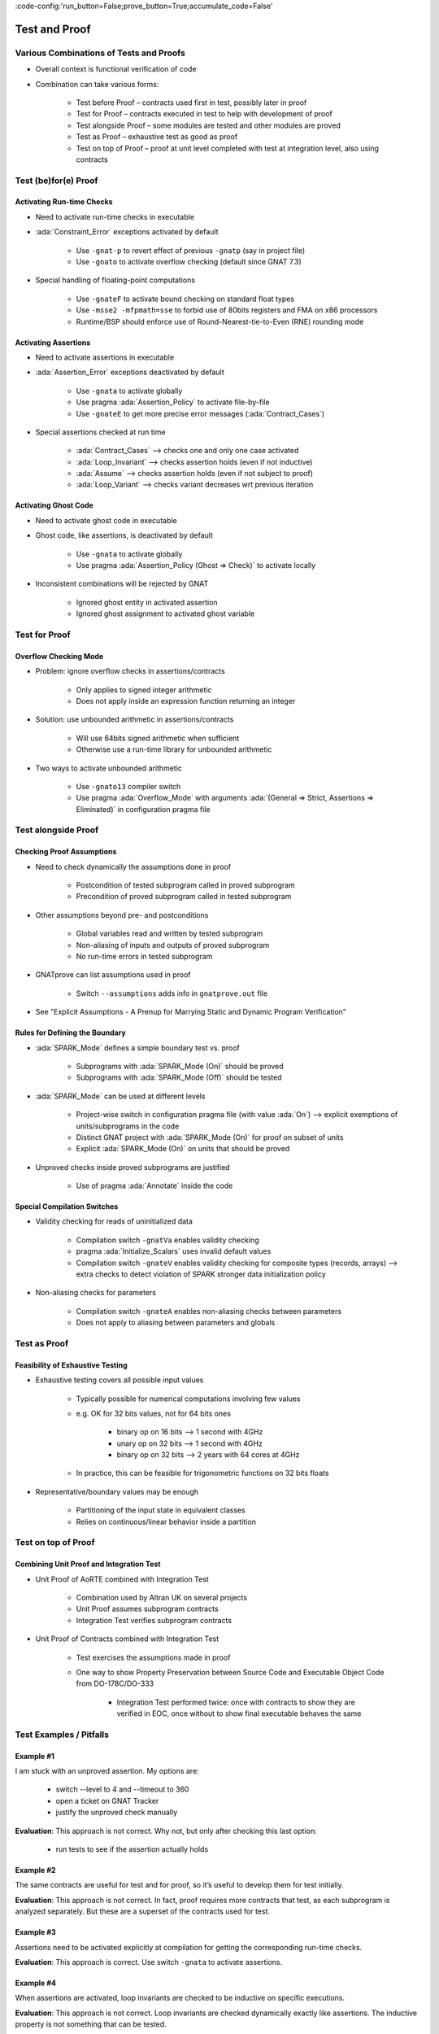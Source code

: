 :code-config:'run_button=False;prove_button=True;accumulate_code=False'

Test and Proof
=====================================================================

.. role:: ada(code)
   :language: ada


Various Combinations of Tests and Proofs
---------------------------------------------------------------------

- Overall context is functional verification of code

- Combination can take various forms:

    - Test before Proof – contracts used first in test, possibly later in
      proof

    - Test for Proof – contracts executed in test to help with development
      of proof

    - Test alongside Proof – some modules are tested and other modules are
      proved

    - Test as Proof – exhaustive test as good as proof

    - Test on top of Proof – proof at unit level completed with test at
      integration level, also using contracts


Test (be)for(e) Proof
---------------------------------------------------------------------

Activating Run-time Checks
~~~~~~~~~~~~~~~~~~~~~~~~~~

- Need to activate run-time checks in executable

- :ada:`Constraint_Error` exceptions activated by default

    - Use ``-gnat-p`` to revert effect of previous ``-gnatp`` (say in
      project file)

    - Use ``-gnato`` to activate overflow checking (default since GNAT
      7.3)

- Special handling of floating-point computations

    - Use ``-gnateF`` to activate bound checking on standard float types

    - Use ``-msse2 -mfpmath=sse`` to forbid use of 80bits registers and
      FMA on x86 processors

    - Runtime/BSP should enforce use of Round-Nearest-tie-to-Even (RNE)
      rounding mode


Activating Assertions
~~~~~~~~~~~~~~~~~~~~~

- Need to activate assertions in executable

- :ada:`Assertion_Error` exceptions deactivated by default

    - Use ``-gnata`` to activate globally

    - Use pragma :ada:`Assertion_Policy` to activate file-by-file

    - Use ``-gnateE`` to get more precise error messages
      (:ada:`Contract_Cases`)

- Special assertions checked at run time

    - :ada:`Contract_Cases` ⟶ checks one and only one case activated

    - :ada:`Loop_Invariant` ⟶ checks assertion holds (even if not
      inductive)

    - :ada:`Assume` ⟶ checks assertion holds (even if not subject to
      proof)

    - :ada:`Loop_Variant` ⟶ checks variant decreases wrt previous
      iteration


Activating Ghost Code
~~~~~~~~~~~~~~~~~~~~~

- Need to activate ghost code in executable

- Ghost code, like assertions, is deactivated by default

    - Use ``-gnata`` to activate globally

    - Use pragma :ada:`Assertion_Policy (Ghost => Check)` to activate
      locally

- Inconsistent combinations will be rejected by GNAT

    - Ignored ghost entity in activated assertion

    - Ignored ghost assignment to activated ghost variable


Test for Proof
---------------------------------------------------------------------

Overflow Checking Mode
~~~~~~~~~~~~~~~~~~~~~~

- Problem: ignore overflow checks in assertions/contracts

    - Only applies to signed integer arithmetic

    - Does not apply inside an expression function returning an integer

- Solution: use unbounded arithmetic in assertions/contracts

    - Will use 64bits signed arithmetic when sufficient

    - Otherwise use a run-time library for unbounded arithmetic

- Two ways to activate unbounded arithmetic

    - Use ``-gnato13`` compiler switch

    - Use pragma :ada:`Overflow_Mode` with arguments
      :ada:`(General => Strict, Assertions => Eliminated)` in
      configuration pragma file


Test alongside Proof
---------------------------------------------------------------------

Checking Proof Assumptions
~~~~~~~~~~~~~~~~~~~~~~~~~~

- Need to check dynamically the assumptions done in proof

    - Postcondition of tested subprogram called in proved subprogram

    - Precondition of proved subprogram called in tested subprogram

- Other assumptions beyond pre- and postconditions

    - Global variables read and written by tested subprogram

    - Non-aliasing of inputs and outputs of proved subprogram

    - No run-time errors in tested subprogram

- GNATprove can list assumptions used in proof

    - Switch ``--assumptions`` adds info in ``gnatprove.out`` file

- See "Explicit Assumptions - A Prenup for Marrying Static and Dynamic
  Program Verification"


Rules for Defining the Boundary
~~~~~~~~~~~~~~~~~~~~~~~~~~~~~~~

- :ada:`SPARK_Mode` defines a simple boundary test vs. proof

    - Subprograms with :ada:`SPARK_Mode (On)` should be proved

    - Subprograms with :ada:`SPARK_Mode (Off)` should be tested

- :ada:`SPARK_Mode` can be used at different levels

    - Project-wise switch in configuration pragma file (with value
      :ada:`On`) ⟶ explicit exemptions of units/subprograms in the code

    - Distinct GNAT project with :ada:`SPARK_Mode (On)` for proof on
      subset of units

    - Explicit :ada:`SPARK_Mode (On)` on units that should be proved

- Unproved checks inside proved subprograms are justified

    - Use of pragma :ada:`Annotate` inside the code


Special Compilation Switches
~~~~~~~~~~~~~~~~~~~~~~~~~~~~

- Validity checking for reads of uninitialized data

    - Compilation switch ``-gnatVa`` enables validity checking

    - pragma :ada:`Initialize_Scalars` uses invalid default values

    - Compilation switch ``-gnateV`` enables validity checking for
      composite types (records, arrays) ⟶ extra checks to detect violation
      of SPARK stronger data initialization policy

- Non-aliasing checks for parameters

    - Compilation switch ``-gnateA`` enables non-aliasing checks between
      parameters

    - Does not apply to aliasing between parameters and globals


Test as Proof
---------------------------------------------------------------------

Feasibility of Exhaustive Testing
~~~~~~~~~~~~~~~~~~~~~~~~~~~~~~~~~

- Exhaustive testing covers all possible input values

    - Typically possible for numerical computations involving few values

    - e.g. OK for 32 bits values, not for 64 bits ones

        - binary op on 16 bits ⟶ 1 second with 4GHz

        - unary op on 32 bits ⟶ 1 second with 4GHz

        - binary op on 32 bits ⟶ 2 years with 64 cores at 4GHz

    - In practice, this can be feasible for trigonometric functions on 32
      bits floats

- Representative/boundary values may be enough

    - Partitioning of the input state in equivalent classes

    - Relies on continuous/linear behavior inside a partition


Test on top of Proof
---------------------------------------------------------------------

Combining Unit Proof and Integration Test
~~~~~~~~~~~~~~~~~~~~~~~~~~~~~~~~~~~~~~~~~

- Unit Proof of AoRTE combined with Integration Test

    - Combination used by Altran UK on several projects

    - Unit Proof assumes subprogram contracts

    - Integration Test verifies subprogram contracts

- Unit Proof of Contracts combined with Integration Test

    - Test exercises the assumptions made in proof

    - One way to show Property Preservation between Source Code and
      Executable Object Code from DO-178C/DO-333

        - Integration Test performed twice: once with contracts to show
          they are verified in EOC, once without to show final executable
          behaves the same


Test Examples / Pitfalls
---------------------------------------------------------------------

Example #1
~~~~~~~~~~

I am stuck with an unproved assertion. My options are:

    - switch --level to 4 and --timeout to 360

    - open a ticket on GNAT Tracker

    - justify the unproved check manually

**Evaluation**: This approach is not correct. Why not, but only after
checking this last option:

    - run tests to see if the assertion actually holds


Example #2
~~~~~~~~~~

The same contracts are useful for test and for proof, so it’s useful to
develop them for test initially.

**Evaluation**: This approach is not correct. In fact, proof requires more
contracts that test, as each subprogram is analyzed separately. But these
are a superset of the contracts used for test.


Example #3
~~~~~~~~~~

Assertions need to be activated explicitly at compilation for getting the
corresponding run-time checks.

**Evaluation**: This approach is correct. Use switch ``-gnata`` to
activate assertions.


Example #4
~~~~~~~~~~

When assertions are activated, loop invariants are checked to be inductive
on specific executions.

**Evaluation**: This approach is not correct. Loop invariants are checked
dynamically exactly like assertions. The inductive property is not
something that can be tested.


Example #5
~~~~~~~~~~

Procedure ``P`` which is proved calls function ``T`` which is tested. To
make sure the assumptions used in the proof of ``P`` are verified, we
should check dynamically the precondition of ``T``.

**Evaluation**: This approach is not correct. The precondition is proved
at the call site of ``T`` in ``P``. But we should check dynamically the
postcondition of ``T``.


Example #6
~~~~~~~~~~

Function ``T`` which is tested calls procedure ``P`` which is proved. To
make sure the assumptions used in the proof of ``P`` are verified, we
should check dynamically the precondition of ``P``.

**Evaluation**: This approach is correct. The proof of ``P`` depends on
its precondition being satisfied at every call.


Example #7
~~~~~~~~~~

However procedure ``P`` (proved) and function ``T`` (tested) call each
other, we can verify the assumptions of proof by checking dynamically all
preconditions and postconditions during tests of ``T``.

**Evaluation**: This approach is not correct. That covers only functional
contracts. There are other assumptions made in proof, related to
initialization, effects and non-aliasing.


Example #8
~~~~~~~~~~

Proof is superior to test in every aspect.

**Evaluation**: This approach is not correct. Maybe for the aspects
:ada:`Pre` and :ada:`Post`. But not in other aspects of verification:
non-functional verification (memory footprint, execution time), match with
hardware, integration in environment... And testing can even be exhaustive
sometimes!


Example #9
~~~~~~~~~~

When mixing test and proof at different levels, proof should be done at
unit level and test at integration level.

**Evaluation**: This approach is not correct. This is only one possibility
that has been used in practice. The opposite could be envisioned: test
low-level functionalities (e.g. crypto in hardware), and prove correct
integration of low-level functionalities.


Example #10
~~~~~~~~~~~

There are many ways to mix test and proof, and yours may not be in these
slides.

**Evaluation**: This approach is correct. YES! (and show me yours)

